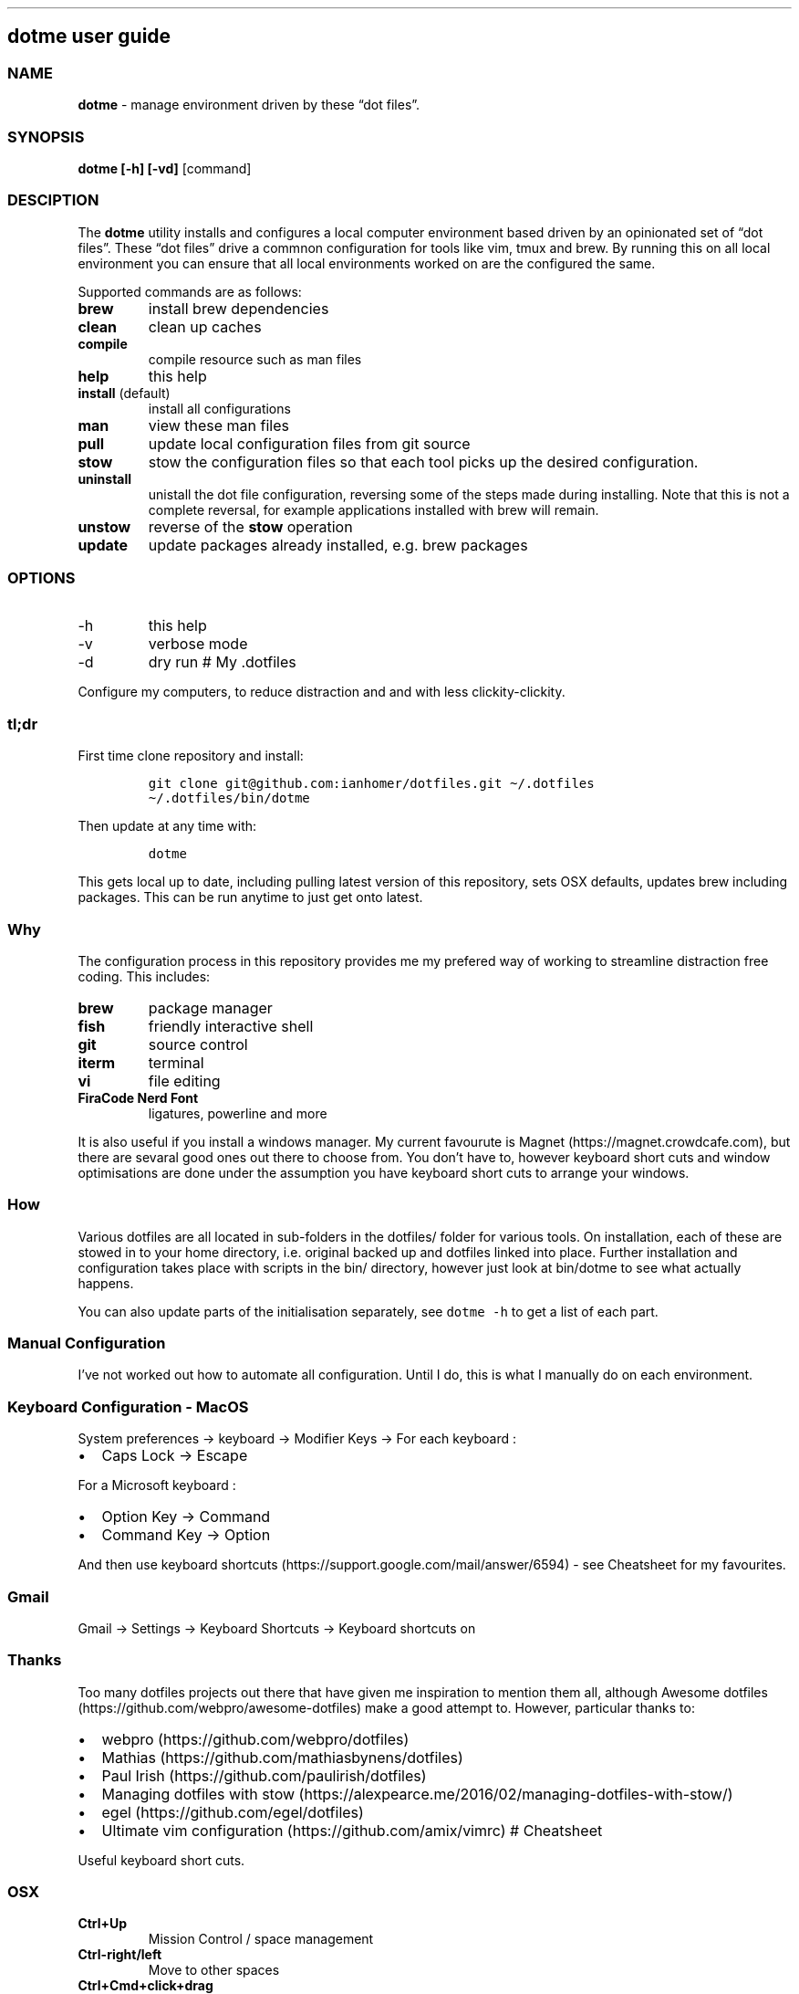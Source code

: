 .\" Automatically generated by Pandoc 2.9.2
.\"
.TH "" "" "" "" ""
.hy
.SH dotme user guide
.SS NAME
.PP
\f[B]dotme\f[R] - manage environment driven by these \[lq]dot
files\[rq].
.SS SYNOPSIS
.PP
\f[B]dotme [-h] [-vd]\f[R] [command]
.SS DESCIPTION
.PP
The \f[B]dotme\f[R] utility installs and configures a local computer
environment based driven by an opinionated set of \[lq]dot files\[rq].
These \[lq]dot files\[rq] drive a commnon configuration for tools like
vim, tmux and brew.
By running this on all local environment you can ensure that all local
environments worked on are the configured the same.
.PP
Supported commands are as follows:
.TP
\f[B]brew\f[R]
install brew dependencies
.TP
\f[B]clean\f[R]
clean up caches
.TP
\f[B]compile\f[R]
compile resource such as man files
.TP
\f[B]help\f[R]
this help
.TP
\f[B]install\f[R] (default)
install all configurations
.TP
\f[B]man\f[R]
view these man files
.TP
\f[B]pull\f[R]
update local configuration files from git source
.TP
\f[B]stow\f[R]
stow the configuration files so that each tool picks up the desired
configuration.
.TP
\f[B]uninstall\f[R]
unistall the dot file configuration, reversing some of the steps made
during installing.
Note that this is not a complete reversal, for example applications
installed with brew will remain.
.TP
\f[B]unstow\f[R]
reverse of the \f[B]stow\f[R] operation
.TP
\f[B]update\f[R]
update packages already installed, e.g.\ brew packages
.SS OPTIONS
.TP
-h
this help
.TP
-v
verbose mode
.TP
-d
dry run # My .dotfiles
.PP
Configure my computers, to reduce distraction and and with less
clickity-clickity.
.SS tl;dr
.PP
First time clone repository and install:
.IP
.nf
\f[C]
git clone git\[at]github.com:ianhomer/dotfiles.git \[ti]/.dotfiles
\[ti]/.dotfiles/bin/dotme
\f[R]
.fi
.PP
Then update at any time with:
.IP
.nf
\f[C]
dotme
\f[R]
.fi
.PP
This gets local up to date, including pulling latest version of this
repository, sets OSX defaults, updates brew including packages.
This can be run anytime to just get onto latest.
.SS Why
.PP
The configuration process in this repository provides me my prefered way
of working to streamline distraction free coding.
This includes:
.TP
\f[B]brew\f[R]
package manager
.TP
\f[B]fish\f[R]
friendly interactive shell
.TP
\f[B]git\f[R]
source control
.TP
\f[B]iterm\f[R]
terminal
.TP
\f[B]vi\f[R]
file editing
.TP
\f[B]FiraCode Nerd Font\f[R]
ligatures, powerline and more
.PP
It is also useful if you install a windows manager.
My current favourute is Magnet (https://magnet.crowdcafe.com), but there
are sevaral good ones out there to choose from.
You don\[cq]t have to, however keyboard short cuts and window
optimisations are done under the assumption you have keyboard short cuts
to arrange your windows.
.SS How
.PP
Various dotfiles are all located in sub-folders in the dotfiles/ folder
for various tools.
On installation, each of these are stowed in to your home directory,
i.e.\ original backed up and dotfiles linked into place.
Further installation and configuration takes place with scripts in the
bin/ directory, however just look at bin/dotme to see what actually
happens.
.PP
You can also update parts of the initialisation separately, see
\f[C]dotme -h\f[R] to get a list of each part.
.SS Manual Configuration
.PP
I\[cq]ve not worked out how to automate all configuration.
Until I do, this is what I manually do on each environment.
.SS Keyboard Configuration - MacOS
.PP
System preferences -> keyboard -> Modifier Keys -> For each keyboard :
.IP \[bu] 2
Caps Lock -> Escape
.PP
For a Microsoft keyboard :
.IP \[bu] 2
Option Key -> Command
.IP \[bu] 2
Command Key -> Option
.PP
And then use keyboard
shortcuts (https://support.google.com/mail/answer/6594) - see Cheatsheet
for my favourites.
.SS Gmail
.PP
Gmail -> Settings -> Keyboard Shortcuts -> Keyboard shortcuts on
.SS Thanks
.PP
Too many dotfiles projects out there that have given me inspiration to
mention them all, although Awesome
dotfiles (https://github.com/webpro/awesome-dotfiles) make a good
attempt to.
However, particular thanks to:
.IP \[bu] 2
webpro (https://github.com/webpro/dotfiles)
.IP \[bu] 2
Mathias (https://github.com/mathiasbynens/dotfiles)
.IP \[bu] 2
Paul Irish (https://github.com/paulirish/dotfiles)
.IP \[bu] 2
Managing dotfiles with
stow (https://alexpearce.me/2016/02/managing-dotfiles-with-stow/)
.IP \[bu] 2
egel (https://github.com/egel/dotfiles)
.IP \[bu] 2
Ultimate vim configuration (https://github.com/amix/vimrc) # Cheatsheet
.PP
Useful keyboard short cuts.
.SS OSX
.TP
\f[B]Ctrl+Up\f[R]
Mission Control / space management
.TP
\f[B]Ctrl-right/left\f[R]
Move to other spaces
.TP
\f[B]Ctrl+Cmd+click+drag\f[R]
Move Window
.TP
\f[B]Ctrl+Cmd+space\f[R]
Open special character window
.TP
\f[B]Cmd+Tab\f[R]
Switch windows
.TP
\f[B]Cmd+c\f[R]
Copy
.TP
\f[B]Cmd+v\f[R]
Paste
.TP
\f[B]Cmd+z\f[R]
Undo
.SS iterm
.TP
\f[B]Cmd+n\f[R]
New terminal window
.TP
\f[B]git open\f[R]
Open git repository in web browser
.TP
\f[B]z mydir \f[R]
find recently opened folder (using fasd)
.TP
\f[B]z\f[R]
list recently opened folder we
.SS tmux
.TP
\f[B]Ctrl-a\f[R]
prefix
.TP
prefix \f[B]c\f[R]
new window
.TP
prefix \f[B]w\f[R]
show windows
.TP
prefix \f[B],\f[R]
rename window
.TP
prefix \f[B]$\f[R]
rename session
.TP
prefix \f[B]|\f[R] or \f[B]-\f[R]
split pane
.IP \[bu] 2
prefix \f[B]x\f[R] - close pane
.IP \[bu] 2
\f[B]prefix s\f[R] - choose session
.IP \[bu] 2
prefix \f[B]t\f[R] - show time
.IP \[bu] 2
prefix \f[B]z\f[R] - zoom in / out of current pane
.IP \[bu] 2
prefix \f[B]d\f[R] - detach from session
.IP \[bu] 2
\f[B]Opt-arrow\f[R] - move between panes
.IP \[bu] 2
\f[B]Ctrl-hjkl\f[R] - move between panes including through vim panes
.IP \[bu] 2
\f[B]Ctrl-arrow\f[R] - move between panes including through vim panes
.IP \[bu] 2
\f[B]Ctrl-Shift-arrow\f[R] - move window left or right in tab order
.IP \[bu] 2
prefix \f[B]space\f[R] - toggle between layouts
.IP \[bu] 2
prefix \f[B][\f[R] - copy mode with \f[B]Enter\f[R] to copy selection
.IP \[bu] 2
hold option + mouse - bypass tmux mouse handling and do iterm action
.IP \[bu] 2
click command click - block select
.PP
more tmux cheats (https://tmuxcheatsheet.com/)
.PP
from outside tmux
.IP \[bu] 2
\f[B]tmux ls\f[R] - list sessions
.IP \[bu] 2
\f[B]tmux attach -t mysession\f[R] - attach to session
.SS git
.IP \[bu] 2
git-set-personal-url - set the repository to push with personal
credentials
.SS fish
.IP \[bu] 2
\f[B]Ctrl-a Ctrl-a\f[R] - beginning of line
.IP \[bu] 2
\f[B]Ctrl-e\f[R] - end of line
.IP \[bu] 2
\f[B]Ctrl-b\f[R] - back a word
.IP \[bu] 2
\f[B]Ctrl-f\f[R] - forward a word
.IP \[bu] 2
\f[B]bind\f[R] - see key bindings
.SS vi
.SS vi - Files, Buffers & Navigations
.IP \[bu] 2
\f[B]:NERDTreeToggle\f[R] or \f[B]space+f\f[R] - Open file browser
.RS 2
.IP \[bu] 2
\f[B]m\f[R] - open file actions
.IP \[bu] 2
\f[B]Shift+i\f[R] - show hidden files
.RE
.IP \[bu] 2
\f[B]:cd\f[R] - change directory
.IP \[bu] 2
\f[B]space + r\f[R] or \f[B]:reg\f[R] - show paste buffer
.IP \[bu] 2
\f[B]:bd\f[R] - close buffer
.IP \[bu] 2
\f[B]:bn\f[R] - next buffer
.IP \[bu] 2
\f[B]\[dq]2p\f[R] - paste a previous cut
.IP \[bu] 2
\f[B]gf\f[R] - go to file under cursor
.IP \[bu] 2
\f[B]gx\f[R] - open link in browser
.IP \[bu] 2
\f[B]gt\f[R] - go to next tab
.IP \[bu] 2
\f[B]tabe\f[R] - open file in new tab
.IP \[bu] 2
\f[B]bufdo bd\f[R] - close all buffers
.IP \[bu] 2
\f[B]m\f[R] + letter - set mark
.IP \[bu] 2
\f[B]\[cq]\f[R] + letter - go to mark
.IP \[bu] 2
\f[B]Ctrl-\[ha]\f[R] - switch to previous buffer
.IP \[bu] 2
\f[B]:tab h whatever\f[R] - open help in a new tab
.IP \[bu] 2
\f[B]Ctrl-w o\f[R] - make pane the only visible one
.IP \[bu] 2
\f[B]:noh\f[R] - clear last hightlight
.IP \[bu] 2
\f[B]:enew|pu=execute(`autocmd')\f[R] - copy output of command,
e.g.\ autocmd, into buffer
.SS netrw
.IP \[bu] 2
\f[B]-\f[R] - up a directory
.IP \[bu] 2
\f[B]i\f[R] - change list view
.IP \[bu] 2
\f[B]I\f[R] - show header
.IP \[bu] 2
\f[B]gn\f[R] - make current node root of tree
.IP \[bu] 2
\f[B]gh\f[R] - hide/unhide dot files
.IP \[bu] 2
\f[B]%\f[R] - create new file
.SS Go to
.IP \[bu] 2
\f[B]0\f[R] - beginnning of line
.IP \[bu] 2
\f[B]$\f[R] - end of line
.IP \[bu] 2
\f[B]}\f[R] - next block
.IP \[bu] 2
\f[B]{\f[R] - previous block
.IP \[bu] 2
\f[B][[\f[R] - next header
.IP \[bu] 2
\f[B]]]\f[R] - previous header
.IP \[bu] 2
\f[B]:nn\f[R] - line nn
.IP \[bu] 2
\f[B]gg\f[R] - beginning of file
.IP \[bu] 2
\f[B]GG\f[R] - end of file
.IP \[bu] 2
\f[B]%\f[R] - next / previous bracket
.SS vi - Window Management
.IP \[bu] 2
\f[B]:split,:vsplit\f[R] - split pane
.IP \[bu] 2
\f[B]80 Ctrl-w\f[R] + - set current pane to 80 characters
.IP \[bu] 2
\f[B]Ctrl-w+left/right\f[R] or \f[B]Ctrl-h/j/k/l\f[R] - move to another
pane
.IP \[bu] 2
\f[B]countcc\f[R] - comment out the next count lines
.SS vi - Editing
.IP \[bu] 2
\f[B]:Goyo\f[R] - distraction free coding
.IP \[bu] 2
\f[B]gw{motion}\f[R] - reformat content
.IP \[bu] 2
\f[B]select+gw\f[R] - reformat content
.IP \[bu] 2
\f[B]select+S\[dq]\f[R] - surround selected \f[B]area\f[R] with quotes
.IP \[bu] 2
\f[B]ysiw\[dq]\f[R] - surround word with quotes
.IP \[bu] 2
\f[B]Ctrl-v\f[R] - select visual block, e.g.\ column
.IP \[bu] 2
\f[B]:%!jq .\f[R] - reformat JSON
.IP \[bu] 2
\f[B]:Tabularize /|\f[R] or **space** - Align paragraph on character
.IP \[bu] 2
\f[B]countcc\f[R] - comment out the next count lines
.SS vi - Markdown
.IP \[bu] 2
\f[B]viWS+\f[R] - make a word bold
.IP \[bu] 2
\f[B]zR\f[R] - open all folds
.IP \[bu] 2
\f[B]zM\f[R] - close all folds
.SS vi - Selections
.IP \[bu] 2
\f[B]vip\f[R] - select paragraph
.IP \[bu] 2
\f[B]viW\f[R] - select current word (including non-alphanumeric)
.SS Document conversions
.IP \[bu] 2
\f[B]pandoc README.md -s -o \[ti]/tmp/test.pdf\f[R] - convert markdown
file to PDF
.SS Gmail
.PP
gmail keyboard shortcuts (https://support.google.com/mail/answer/6594) :
.IP \[bu] 2
\f[B]Shift-?\f[R] - keyboard shortcuts
.IP \[bu] 2
\f[B],\f[R] - move focus
.IP \[bu] 2
\f[B]e\f[R] - archive message
.IP \[bu] 2
\f[B]s\f[R] - star message # todo
.IP \[bu] 2
Create a way to report on any files not checked in any of my bookmarked
places
.RS 2
.IP \[bu] 2
z, fastd or autojump, z.lua
.RE
.IP \[bu] 2
fzf glitching like - https://github.com/junegunn/fzf.vim/issues/927 -
switched to installing plugin from source to get glitch fix.
Need to verify official way to install plugin after fix released in fzf.
.SS backlog
.IP \[bu] 2
Assess pandoc
.IP \[bu] 2
Remove NERDTree once fully OK with netrw
.IP \[bu] 2
Improve report tool (use python)
.RS 2
.IP \[bu] 2
brew leaves - report what\[cq]s been explicitly installed (over and
above dotfiles), suggest what packages should be removed / auto-prune
option
.RE
.IP \[bu] 2
Can we store learnt spelling dictionary?
And make available to all tools?
\[ti]/Library/Spelling/LocalDictionary
.IP \[bu] 2
Pre-install plugins in vi (currently vi has to be started and
:PlugUpdate run)
.IP \[bu] 2
Pre-run xcode-select \[en]install
.IP \[bu] 2
Assess cmus
.IP \[bu] 2
If necessary execute npm install -g npm
.IP \[bu] 2
Change default shell to fish - currently done manually with
\f[C]chsh -s /usr/local/bin/fish\f[R]
.IP \[bu] 2
Disable Mac OS auto correct keyboard -> text
.IP \[bu] 2
assess neofetch
.IP \[bu] 2
Use includeIf to include git config per organisation / user profile
.IP \[bu] 2
Automate set up of caps lock as escape key
.IP \[bu] 2
Automatically load tmux plugins, currently need to do C-a I
.IP \[bu] 2
Get ta fish completion working, tmux a -t works, how do we register an
alias for autocompletion
.IP \[bu] 2
gx glitched for me to open external URL - why?
.IP \[bu] 2
cheat for listing bind keys consider maping prefix [ ] to moving pane
left right in tmux.
What about up / down?
.IP \[bu] 2
how to make the osx key mapping diff clearer to read, e.g.\ aligned with
git diff-color.
.IP \[bu] 2
Try the following coc-json, coc-yaml, coc-tsserve, coc-html, coc-java,
https://github.com/neoclide/coc.nvim/wiki/Using-coc-extensions
coc-highlight, coc-git, coc-yank, coc-xml, coc-markdownlint,
coc-spell-checker
.IP \[bu] 2
Auto jenv enable-plugin maven
.IP \[bu] 2
Digest aliases from https://preslav.me/2020/03/01/use-the-git-history/
.IP \[bu] 2
Create mechamism to test keyboard output so that I can customise
keyboard and learn how to remap keys.
https://apple.stackexchange.com/questions/317548/how-do-i-get-the-calculator-button-on-a-microsoft-sculpt-keyboard-working
.IP \[bu] 2
Create man page like
https://unix.stackexchange.com/questions/6891/how-can-i-add-man-page-entries-for-my-own-power-tools
.IP \[bu] 2
Make mane page search case insensitve, e.g.\ less -i - perhaps this
should be default less options system wide
.IP \[bu] 2
Try limelight again
